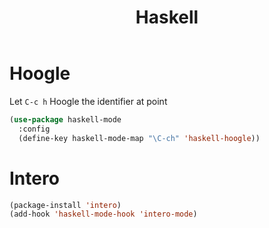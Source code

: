 #+TITLE: Haskell

* Hoogle
  Let =C-c h= Hoogle the identifier at point

  #+BEGIN_SRC emacs-lisp
    (use-package haskell-mode
      :config
      (define-key haskell-mode-map "\C-ch" 'haskell-hoogle))
  #+END_SRC

* Intero
  #+BEGIN_SRC emacs-lisp
    (package-install 'intero)
    (add-hook 'haskell-mode-hook 'intero-mode)
  #+END_SRC
